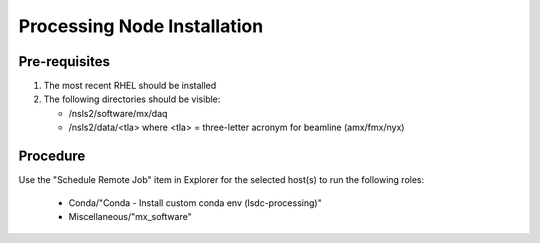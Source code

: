 ============================
Processing Node Installation
============================

--------------
Pre-requisites
--------------

1. The most recent RHEL should be installed
2. The following directories should be visible:

   - /nsls2/software/mx/daq
   - /nsls2/data/<tla> where <tla> = three-letter acronym for beamline (amx/fmx/nyx)

---------
Procedure
---------

Use the "Schedule Remote Job" item in Explorer for the selected host(s) to run the following roles:

 - Conda/"Conda - Install custom conda env (lsdc-processing)"
 - Miscellaneous/"mx_software"
